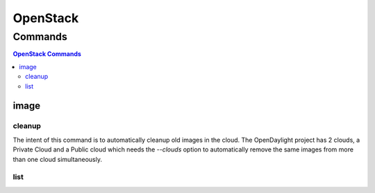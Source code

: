 *********
OpenStack
*********

.. program-output:: lftools openstack --help

Commands
========

.. contents:: OpenStack Commands
    :local:

image
-----

.. program-output:: lftools openstack --os-cloud docs image --help

cleanup
^^^^^^^

The intent of this command is to automatically cleanup old images in the cloud.
The OpenDaylight project has 2 clouds, a Private Cloud and a Public cloud which
needs the `--clouds` option to automatically remove the same images from
more than one cloud simultaneously.

.. program-output:: lftools openstack --os-cloud docs image cleanup --help

list
^^^^

.. program-output:: lftools openstack --os-cloud docs image list --help
